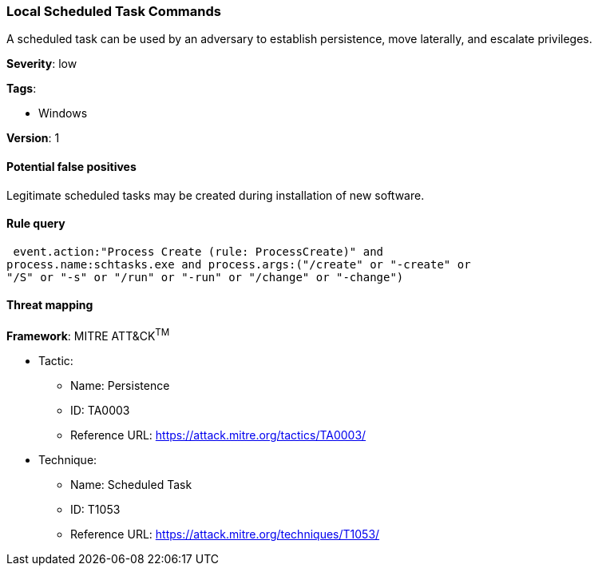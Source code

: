 [[local-scheduled-task-commands]]
=== Local Scheduled Task Commands

A scheduled task can be used by an adversary to establish persistence, move
laterally, and escalate privileges.

*Severity*: low

*Tags*:

* Windows

*Version*: 1

==== Potential false positives

Legitimate scheduled tasks may be created during installation of new software.


==== Rule query


[source,js]
----------------------------------
 event.action:"Process Create (rule: ProcessCreate)" and
process.name:schtasks.exe and process.args:("/create" or "-create" or
"/S" or "-s" or "/run" or "-run" or "/change" or "-change")
----------------------------------

==== Threat mapping

*Framework*: MITRE ATT&CK^TM^

* Tactic:
** Name: Persistence
** ID: TA0003
** Reference URL: https://attack.mitre.org/tactics/TA0003/
* Technique:
** Name: Scheduled Task
** ID: T1053
** Reference URL: https://attack.mitre.org/techniques/T1053/
